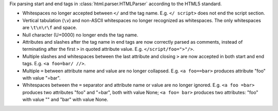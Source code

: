 Fix parsing start and end tags in :class:`html.parser.HTMLParser`
according to the HTML5 standard.

* Whitespaces no longer accepted between ``</`` and the tag name.
  E.g. ``</ script>`` does not end the script section.

* Vertical tabulation (``\v``) and non-ASCII whitespaces no longer recognized
  as whitespaces. The only whitespaces are ``\t\n\r\f`` and space.

* Null character (U+0000) no longer ends the tag name.

* Attributes and slashes after the tag name in end tags are now correctly
  parsed as comments, instead of terminating after the first ``>``
  in quoted attribute value. E.g. ``</script/foo=">"/>``.

* Multiple slashes and whitespaces between the last attribute and closing ``>``
  are now accepted in both start and end tags. E.g. ``<a foo=bar/ //>``.

* Multiple ``=`` between attribute name and value are no longer collapsed.
  E.g. ``<a foo==bar>`` produces attribute "foo" with value "=bar".

* Whitespaces between the ``=`` separator and attribute name or value are no
  longer ignored. E.g. ``<a foo =bar>`` produces two attributes "foo" and
  "=bar", both with value None; ``<a foo= bar>`` produces two attributes:
  "foo" with value "" and "bar" with value None.
